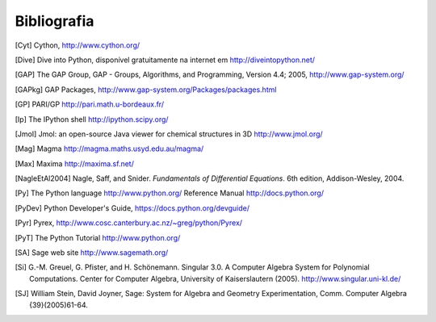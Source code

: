 ************
Bibliografia
************

..  [Cyt] Cython, http://www.cython.org/

..  [Dive] Dive into Python, disponível gratuitamente na internet em
    http://diveintopython.net/

..  [GAP] The GAP Group, GAP - Groups, Algorithms, and
    Programming, Version 4.4; 2005, http://www.gap-system.org/

..  [GAPkg] GAP Packages,
    http://www.gap-system.org/Packages/packages.html

..  [GP] PARI/GP http://pari.math.u-bordeaux.fr/

..  [Ip] The IPython shell http://ipython.scipy.org/

..  [Jmol] Jmol: an open-source Java viewer for chemical
    structures in 3D http://www.jmol.org/

..  [Mag] Magma http://magma.maths.usyd.edu.au/magma/

..  [Max] Maxima http://maxima.sf.net/

..  [NagleEtAl2004] Nagle, Saff, and Snider.
    *Fundamentals of Differential Equations*. 6th edition, Addison-Wesley,
    2004.

..  [Py] The Python language http://www.python.org/
    Reference Manual http://docs.python.org/

..  [PyDev] Python Developer's Guide,
    https://docs.python.org/devguide/

..  [Pyr] Pyrex,
    http://www.cosc.canterbury.ac.nz/~greg/python/Pyrex/

..  [PyT] The Python Tutorial http://www.python.org/

..  [SA] Sage web site http://www.sagemath.org/

..  [Si] G.-M. Greuel, G. Pfister, and H. Schönemann. Singular
    3.0. A Computer Algebra System for Polynomial Computations. Center
    for Computer Algebra, University of Kaiserslautern (2005).
    http://www.singular.uni-kl.de/

..  [SJ] William Stein, David Joyner, Sage: System for Algebra and
    Geometry Experimentation, Comm. Computer Algebra {39}(2005)61-64.
